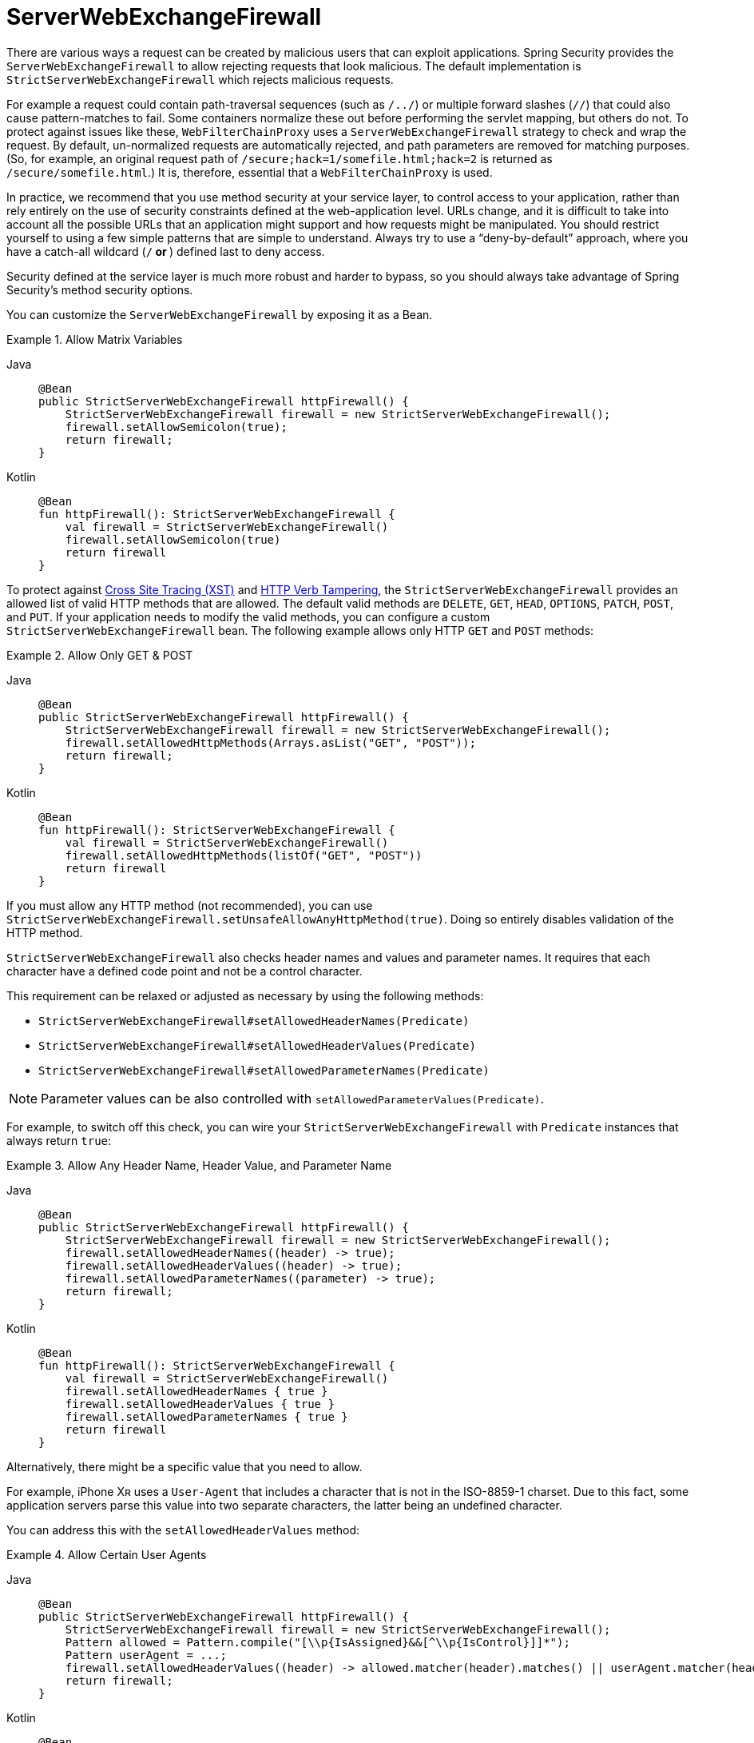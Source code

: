 [[webflux-serverwebexchangefirewall]]
= ServerWebExchangeFirewall

There are various ways a request can be created by malicious users that can exploit applications.
Spring Security provides the `ServerWebExchangeFirewall` to allow rejecting requests that look malicious.
The default implementation is `StrictServerWebExchangeFirewall` which rejects malicious requests.

For example a request could contain path-traversal sequences (such as `/../`) or multiple forward slashes (`//`) that could also cause pattern-matches to fail.
Some containers normalize these out before performing the servlet mapping, but others do not.
To protect against issues like these, `WebFilterChainProxy` uses a `ServerWebExchangeFirewall` strategy to check and wrap the request.
By default, un-normalized requests are automatically rejected, and path parameters are removed for matching purposes.
(So, for example, an original request path of `/secure;hack=1/somefile.html;hack=2` is returned as `/secure/somefile.html`.)
It is, therefore, essential that a `WebFilterChainProxy` is used.

In practice, we recommend that you use method security at your service layer, to control access to your application, rather than rely entirely on the use of security constraints defined at the web-application level.
URLs change, and it is difficult to take into account all the possible URLs that an application might support and how requests might be manipulated.
You should restrict yourself to using a few simple patterns that are simple to understand.
Always try to use a "`deny-by-default`" approach, where you have a catch-all wildcard (`/**` or `**`) defined last to deny access.

Security defined at the service layer is much more robust and harder to bypass, so you should always take advantage of Spring Security's method security options.

You can customize the `ServerWebExchangeFirewall` by exposing it as a Bean.

.Allow Matrix Variables
[tabs]
======
Java::
+
[source,java,role="primary"]
----
@Bean
public StrictServerWebExchangeFirewall httpFirewall() {
    StrictServerWebExchangeFirewall firewall = new StrictServerWebExchangeFirewall();
    firewall.setAllowSemicolon(true);
    return firewall;
}
----

Kotlin::
+
[source,kotlin,role="secondary"]
----
@Bean
fun httpFirewall(): StrictServerWebExchangeFirewall {
    val firewall = StrictServerWebExchangeFirewall()
    firewall.setAllowSemicolon(true)
    return firewall
}
----
======

To protect against https://www.owasp.org/index.php/Cross_Site_Tracing[Cross Site Tracing (XST)] and https://www.owasp.org/index.php/Test_HTTP_Methods_(OTG-CONFIG-006)[HTTP Verb Tampering], the `StrictServerWebExchangeFirewall` provides an allowed list of valid HTTP methods that are allowed.
The default valid methods are `DELETE`, `GET`, `HEAD`, `OPTIONS`, `PATCH`, `POST`, and `PUT`.
If your application needs to modify the valid methods, you can configure a custom `StrictServerWebExchangeFirewall` bean.
The following example allows only HTTP `GET` and `POST` methods:


.Allow Only GET & POST
[tabs]
======
Java::
+
[source,java,role="primary"]
----
@Bean
public StrictServerWebExchangeFirewall httpFirewall() {
    StrictServerWebExchangeFirewall firewall = new StrictServerWebExchangeFirewall();
    firewall.setAllowedHttpMethods(Arrays.asList("GET", "POST"));
    return firewall;
}
----

Kotlin::
+
[source,kotlin,role="secondary"]
----
@Bean
fun httpFirewall(): StrictServerWebExchangeFirewall {
    val firewall = StrictServerWebExchangeFirewall()
    firewall.setAllowedHttpMethods(listOf("GET", "POST"))
    return firewall
}
----
======

If you must allow any HTTP method (not recommended), you can use `StrictServerWebExchangeFirewall.setUnsafeAllowAnyHttpMethod(true)`.
Doing so entirely disables validation of the HTTP method.


[[webflux-serverwebexchangefirewall-headers-parameters]]
`StrictServerWebExchangeFirewall` also checks header names and values and parameter names.
It requires that each character have a defined code point and not be a control character.

This requirement can be relaxed or adjusted as necessary by using the following methods:

* `StrictServerWebExchangeFirewall#setAllowedHeaderNames(Predicate)`
* `StrictServerWebExchangeFirewall#setAllowedHeaderValues(Predicate)`
* `StrictServerWebExchangeFirewall#setAllowedParameterNames(Predicate)`

[NOTE]
====
Parameter values can be also controlled with `setAllowedParameterValues(Predicate)`.
====

For example, to switch off this check, you can wire your `StrictServerWebExchangeFirewall` with `Predicate` instances that always return `true`:

.Allow Any Header Name, Header Value, and Parameter Name
[tabs]
======
Java::
+
[source,java,role="primary"]
----
@Bean
public StrictServerWebExchangeFirewall httpFirewall() {
    StrictServerWebExchangeFirewall firewall = new StrictServerWebExchangeFirewall();
    firewall.setAllowedHeaderNames((header) -> true);
    firewall.setAllowedHeaderValues((header) -> true);
    firewall.setAllowedParameterNames((parameter) -> true);
    return firewall;
}
----

Kotlin::
+
[source,kotlin,role="secondary"]
----
@Bean
fun httpFirewall(): StrictServerWebExchangeFirewall {
    val firewall = StrictServerWebExchangeFirewall()
    firewall.setAllowedHeaderNames { true }
    firewall.setAllowedHeaderValues { true }
    firewall.setAllowedParameterNames { true }
    return firewall
}
----
======

Alternatively, there might be a specific value that you need to allow.

For example, iPhone Xʀ uses a `User-Agent` that includes a character that is not in the ISO-8859-1 charset.
Due to this fact, some application servers parse this value into two separate characters, the latter being an undefined character.

You can address this with the `setAllowedHeaderValues` method:

.Allow Certain User Agents
[tabs]
======
Java::
+
[source,java,role="primary"]
----
@Bean
public StrictServerWebExchangeFirewall httpFirewall() {
    StrictServerWebExchangeFirewall firewall = new StrictServerWebExchangeFirewall();
    Pattern allowed = Pattern.compile("[\\p{IsAssigned}&&[^\\p{IsControl}]]*");
    Pattern userAgent = ...;
    firewall.setAllowedHeaderValues((header) -> allowed.matcher(header).matches() || userAgent.matcher(header).matches());
    return firewall;
}
----

Kotlin::
+
[source,kotlin,role="secondary"]
----
@Bean
fun httpFirewall(): StrictServerWebExchangeFirewall {
    val firewall = StrictServerWebExchangeFirewall()
    val allowed = Pattern.compile("[\\p{IsAssigned}&&[^\\p{IsControl}]]*")
    val userAgent = Pattern.compile(...)
    firewall.setAllowedHeaderValues { allowed.matcher(it).matches() || userAgent.matcher(it).matches() }
    return firewall
}
----
======

In the case of header values, you may instead consider parsing them as UTF-8 at verification time:

.Parse Headers As UTF-8
[tabs]
======
Java::
+
[source,java,role="primary"]
----
firewall.setAllowedHeaderValues((header) -> {
    String parsed = new String(header.getBytes(ISO_8859_1), UTF_8);
    return allowed.matcher(parsed).matches();
});
----

Kotlin::
+
[source,kotlin,role="secondary"]
----
firewall.setAllowedHeaderValues {
    val parsed = String(header.getBytes(ISO_8859_1), UTF_8)
    return allowed.matcher(parsed).matches()
}
----
======

The `ServerExchangeRejectedHandler` interface is used to handle `ServerExchangeRejectedException` throw by Spring Security's `ServerWebExchangeFirewall`.
By default `HttpStatusExchangeRejectedHandler` is used to send an HTTP 400 response to clients when a request is rejected.
To customize the behavior, users can expose a `ServerExchangeRejectedHandler` Bean.
For example, the following will send an HTTP 404 when the request is rejected:


.Send 404 on Request Rejected
[tabs]
======
Java::
+
[source,java,role="primary"]
----
@Bean
ServerExchangeRejectedHandler rejectedHandler() {
	return new HttpStatusExchangeRejectedHandler(HttpStatus.NOT_FOUND);
}
----

Kotlin::
+
[source,kotlin,role="secondary"]
----
@Bean
fun rejectedHandler(): ServerExchangeRejectedHandler {
    return HttpStatusExchangeRejectedHandler(HttpStatus.NOT_FOUND)
}
----
======

Handling can be completely customized by creating a custom `ServerExchangeRejectedHandler` implementation.
